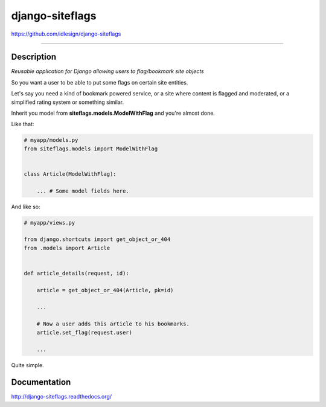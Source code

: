 django-siteflags
================
https://github.com/idlesign/django-siteflags

.. image:: https://idlesign.github.io/lbc/py2-lbc.svg
   :target: https://idlesign.github.io/lbc/
   :alt: LBC Python 2

----

.. image:: https://img.shields.io/pypi/v/django-siteflags.svg
    :target: https://pypi.python.org/pypi/django-siteflags

.. image:: https://img.shields.io/pypi/l/django-siteflags.svg
    :target: https://pypi.python.org/pypi/django-siteflags

.. image:: https://img.shields.io/coveralls/idlesign/django-siteflags/master.svg
    :target: https://coveralls.io/r/idlesign/django-siteflags

.. image:: https://img.shields.io/travis/idlesign/django-siteflags/master.svg
    :target: https://travis-ci.org/idlesign/django-siteflags

.. image:: https://landscape.io/github/idlesign/django-siteflags/master/landscape.svg?style=flat
   :target: https://landscape.io/github/idlesign/django-siteflags/master


Description
-----------

*Reusable application for Django allowing users to flag/bookmark site objects*

So you want a user to be able to put some flags on certain site entities.

Let's say you need a kind of bookmark powered service, or a site where content is flagged and moderated, or a simplified rating system or something similar.

Inherit you model from **siteflags.models.ModelWithFlag** and you're almost done.

Like that:

.. code-block:: python

    # myapp/models.py
    from siteflags.models import ModelWithFlag


    class Article(ModelWithFlag):

        ... # Some model fields here.


And like so:

.. code-block:: python

    # myapp/views.py

    from django.shortcuts import get_object_or_404
    from .models import Article


    def article_details(request, id):

        article = get_object_or_404(Article, pk=id)

        ...

        # Now a user adds this article to his bookmarks.
        article.set_flag(request.user)

        ...


Quite simple.


Documentation
-------------

http://django-siteflags.readthedocs.org/
